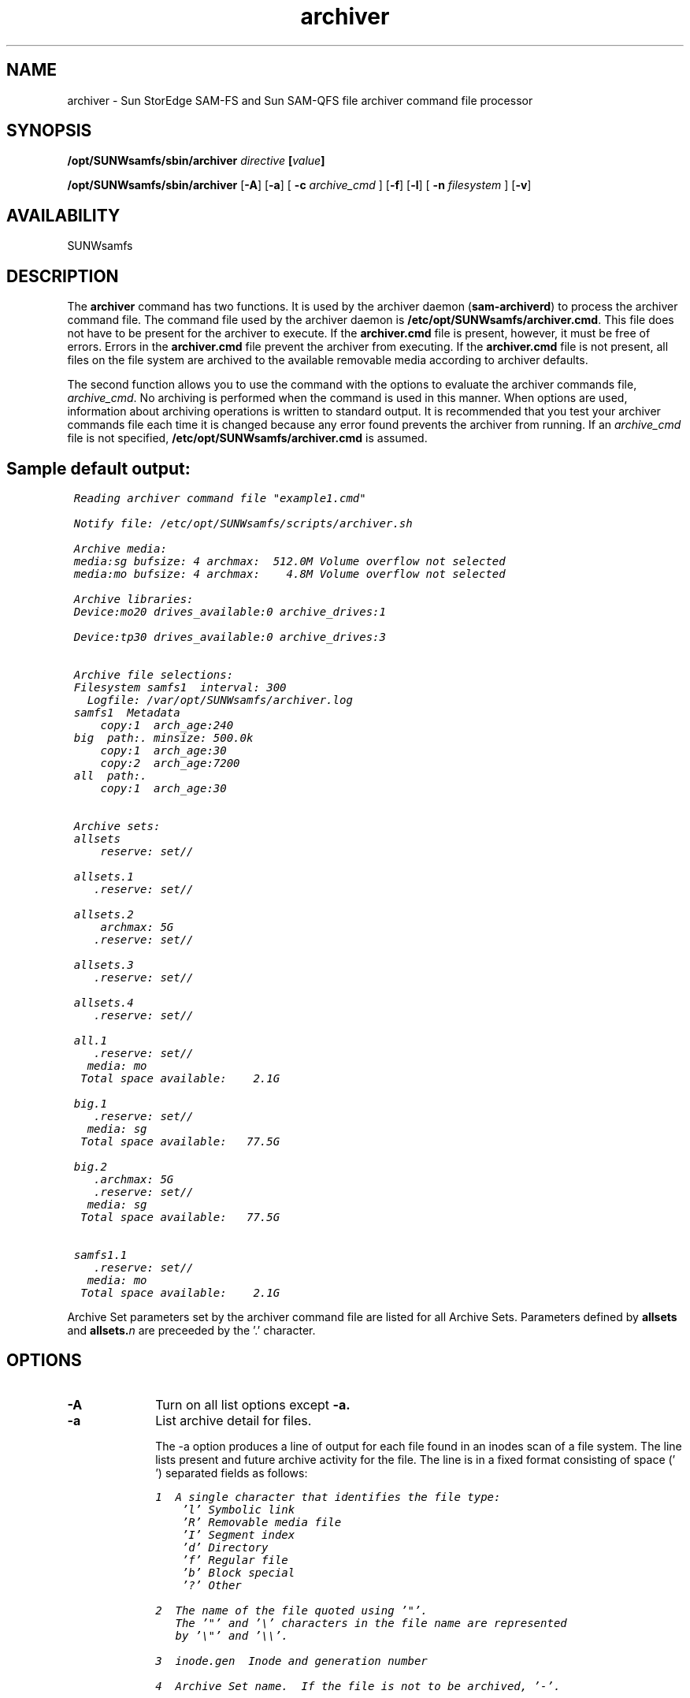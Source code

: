 .\" $Revision: 1.29 $
.ds ]W Sun Microsystems
.\" SAM-QFS_notice_begin
.\"
.\" CDDL HEADER START
.\"
.\" The contents of this file are subject to the terms of the
.\" Common Development and Distribution License (the "License").
.\" You may not use this file except in compliance with the License.
.\"
.\" You can obtain a copy of the license at pkg/OPENSOLARIS.LICENSE
.\" or https://illumos.org/license/CDDL.
.\" See the License for the specific language governing permissions
.\" and limitations under the License.
.\"
.\" When distributing Covered Code, include this CDDL HEADER in each
.\" file and include the License file at pkg/OPENSOLARIS.LICENSE.
.\" If applicable, add the following below this CDDL HEADER, with the
.\" fields enclosed by brackets "[]" replaced with your own identifying
.\" information: Portions Copyright [yyyy] [name of copyright owner]
.\"
.\" CDDL HEADER END
.\"
.\" Copyright 2009 Sun Microsystems, Inc.  All rights reserved.
.\" Use is subject to license terms.
.\"
.\" SAM-QFS_notice_end
.TH archiver 8 "01 Feb 2009"
.SH NAME
archiver \- Sun StorEdge \%SAM-FS and Sun \%SAM-QFS file archiver command file processor
.SH SYNOPSIS
.B /opt/SUNWsamfs/sbin/archiver
.I directive
.BI [ value ]
.br

.B /opt/SUNWsamfs/sbin/archiver 
.RB [ \-A ]
.RB [ \-a ]
[
.BI \-c " archive_cmd"
]
.RB [ \-f ]
.RB [ \-l ]
[
.BI \-n " filesystem"
]
.RB [ \-v ]
.br
.SH AVAILABILITY
.LP
SUNWsamfs
.SH DESCRIPTION
The
.B archiver
command has two functions.  It is used by the archiver daemon
.RB ( sam-archiverd )
to process the archiver command file.  The command file used by the archiver
daemon is
.BR /etc/opt/SUNWsamfs/archiver.cmd .
This file does not have to be present for the
archiver to execute.
If the
.B archiver.cmd
file is present, however, it must be free of errors.
Errors in the
.B archiver.cmd
file prevent the archiver from executing.
If the
.B archiver.cmd
file is not present, all files on the file system are
archived to the available removable media according to archiver defaults.
.PP
The second function allows you to use the command with the options to
evaluate the archiver commands file, 
.IR archive_cmd .
No archiving is performed when the command is used in this manner.
When options are used, information about archiving operations is
written to standard output.
It is recommended that you test your archiver commands file each time it is
changed because any error found prevents the archiver from running.
If an 
.I archive_cmd
file is not specified,
.B /etc/opt/SUNWsamfs/archiver.cmd
is assumed.
.SH "Sample default output:"
 
.ft CO
.nf
 Reading archiver command file "example1.cmd"
  
 Notify file: /etc/opt/SUNWsamfs/scripts/archiver.sh
 
 Archive media:
 media:sg bufsize: 4 archmax:  512.0M Volume overflow not selected
 media:mo bufsize: 4 archmax:    4.8M Volume overflow not selected
 
 Archive libraries:
 Device:mo20 drives_available:0 archive_drives:1
 
 Device:tp30 drives_available:0 archive_drives:3
 
 
 Archive file selections:
 Filesystem samfs1  interval: 300
   Logfile: /var/opt/SUNWsamfs/archiver.log
 samfs1  Metadata
     copy:1  arch_age:240
 big  path:. minsize: 500.0k
     copy:1  arch_age:30
     copy:2  arch_age:7200
 all  path:.
     copy:1  arch_age:30
 
 
 Archive sets:
 allsets
     reserve: set//
 
 allsets.1
    .reserve: set//
 
 allsets.2
     archmax: 5G
    .reserve: set//
 
 allsets.3
    .reserve: set//
 
 allsets.4
    .reserve: set//
 
 all.1
    .reserve: set//
   media: mo
  Total space available:    2.1G
 
 big.1
    .reserve: set//
   media: sg
  Total space available:   77.5G
 
 big.2
    .archmax: 5G
    .reserve: set//
   media: sg
  Total space available:   77.5G
 
 samfs1.1
    .reserve: set//
   media: mo
  Total space available:    2.1G
.fi 
.ft
.LP
Archive Set parameters set by the archiver command file are listed for all
Archive Sets.  Parameters defined by
.B allsets
and
.BI allsets. n
are preceeded by the '.' character.
.SH OPTIONS
.TP 10
.B \-A
Turn on all list options except
.B \-a.
.TP
.B \-a
List archive detail for files.

The -a option produces a line of output for each file found in an inodes
scan of a file system.  The line lists present and future archive activity
for the file.  The line is in a fixed format consisting of space (' ')
separated fields as follows:

.ft CO
.nf
1  A single character that identifies the file type:
    'l' Symbolic link
    'R' Removable media file
    'I' Segment index
    'd' Directory
    'f' Regular file
    'b' Block special
    '?' Other

2  The name of the file quoted using '"'.
   The '"' and '\\' characters in the file name are represented
   by '\\"' and '\\\\'.

3  inode.gen  Inode and generation number

4  Archive Set name.  If the file is not to be archived, '-'.

5 - 8  Archive information for the four possible copies.
   If no archive copy required '-'
   If archived, 'media.VSN'
   If not archived, the time at which archiving will begin
	  'yyyy-mm-ddThh:mm:ss' (ISO 8601)
   If the copy is to be unarchived, the time for unarchiving
	  '/yyyy-mm-ddThh:mm:ss'
.fi
.ft

The '-a' option will clear any previously set option, except a file system name set by '-n'.  This allows a user to generate only the archive activity information to standard out.  This could be used as input to sort, a spreadsheet or database.

.TP
.BI \-c " archive_cmd"
The name of the archiver command file to be evaluated.  Default is
.B /etc/opt/SUNWsamfs/archiver.cmd.
.TP
.B \-f
List file system content.  Sample output:

.ft CO
.nf
 Filesystems:
 qfs1 mount: /qfs1
 Examine: noscan Interval: 2h
 Logfile:/var/opt/SUNWsamfs/archiver/log
 
 Producing statistics 
 File type           Count  Percent   Bytes  Percent                Bytes
 
 All               411,958  100.00%    8.3G  100.00%           8935481659 
     offline            26     0.1%  264.1M    3.10%            276878242 
     archdone       19,962    4.85%    1.9G   22.58%           2018002292 
     copy1             658    0.16%    1.8G   21.74%           1942851010 
     copy2               0
     copy3               0
     copy4               0
 
 Regular           411,479   99.88%    8.3G   99.84%           8921596219
     offline            26    0.01%  264.1M    3.10%            276878242 
     archdone       19,492    4.73%    1.9G   22.50%           2010445172 
     copy1             189    0.05%    1.8G   21.66%           1935297986 
     copy2               0
     copy3               0
     copy4               0
 
 Segmented               0    0.00%    0       0.00%                    0
     offline             0
     archdone            0
     copy1               0
     copy2               0
     copy3               0
     copy4               0
 
 Directories           473    0.11%   13.2M    0.16%             13881344 
     offline             0
     archdone          469    0.11%    7.2M    0.08%              7553024 
     copy1             469    0.11%    7.2M    0.08%              7553024
     copy2               0
     copy3               0
     copy4               0
 
 Symbolic links          5    0.00%    0       0.00%                    0
     offline             0
     archdone            0
     copy1               0
     copy2               0
     copy3               0
     copy4               0

 Removable media         1    0.00%    4.0k    0.00%                 4096
     offline             0
     archdone            1    0.00%    4.0k    0.00%                 4096
     copy1               0
     copy2               0
     copy3               0
     copy4               0
 
.fi
.ft

Column 2 is the number of files.  Column 3 is the percent of the total
number of files.  Column 4 is the total size in bytes.  Column 5 is the
percent of the total size.  Column 6 is the exact total size in bytes.
.TP
.B \-l
List input lines.  Sample output:

.ft CO
.nf
 1: logfile = /var/opt/SUNWsamfs/archiver.log
 2: interval = 5m
 3: big . -minsize 500k
 4:      1 30s
 5: 	 2 2h
 6: all .
 7:      1 30s
 8: params
 9: allsets -reserve set
 10: allsets.2 -archmax 5G
 11: endparams
 12: vsns
 13: samfs1.1 mo .*
 14: all.1    mo .*
 15: big.1    sg .*
 16: big.2    sg .*
.fi
.ft
.TP
.BI \-n " filesystem"
List file system content (same as \fB\-f\fR) for a single filesystem.

.TP
.B \-v
List VSNs. Only lists VSNs with space available. Sample output:

.ft CO
.nf
 Archive libraries:
 Device:mo20 drives_available:0 archive_drives:1
   Catalog:
   mo.mo0001               capacity:    1.2G space:    1.1G  -il-o-------
   mo.mo0002               capacity:    1.2G space:    1.0G  -il-o-------
 
 Device:tp30 drives_available:0 archive_drives:3
   Catalog:
   sg.004977               capacity:   20.0G space:   18.0G  -il-o-b-----
   sg.004978               capacity:   20.0G space:    0     -il-o-b-----
   sg.004979               capacity:   20.0G space:   10.4G  -il-o-b-----
   sg.004975               capacity:   20.0G space:   18.0G  -il-o-b-----
   sg.004970               capacity:   20.0G space:   18.0G  -il-o-b-----
   sg.004971               capacity:   20.0G space:   13.1G  -il-o-b-----
 
 . 
 . 
 . 
 
 
 Archive sets:
 allsets
     reserve: set//
 
 allsets.1
    .reserve: set//
 
 allsets.2
     archmax: 5G
    .reserve: set//
 
 allsets.3
    .reserve: set//
 
 allsets.4
    .reserve: set//
 
 all.1
    .reserve: set//
   media: mo
  Volumes:
    mo0001
    mo0002
  Total space available:    2.1G
 
 big.1
    .reserve: set//
   media: sg
  Volumes:
    004977
    004979
    004975
    004970
    004971
  Total space available:   77.5G
 
 big.2
    .archmax: 5G
    .reserve: set//
   media: sg
  Volumes:
    004977
    004979
    004975
    004970
    004971
  Total space available:   77.5G
 
 samfs1.1
    .reserve: set//
   media: mo
  Volumes:
    mo0001
    mo0002
  Total space available:    2.1G
.fi
.ft
.SH SEE ALSO
.BR archiver.cmd (5),
.BR sam-archiverd (8),
.BR sam-arcopy (8),
.BR sam-arfind (8)
